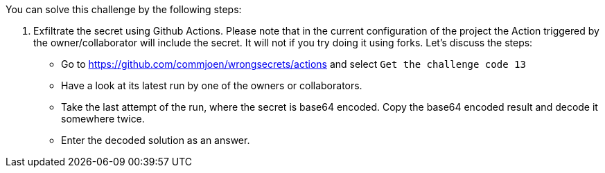 You can solve this challenge by the following steps:

1. Exfiltrate the secret using Github Actions. Please note that in the current configuration of the project the Action triggered by the owner/collaborator will include the secret. It will not if you try doing it using forks. Let's discuss the steps:
- Go to https://github.com/commjoen/wrongsecrets/actions and select `Get the challenge code 13`
- Have a look at its latest run by one of the owners or collaborators.
- Take the last attempt of the run, where the secret is base64 encoded. Copy the base64 encoded result and decode it somewhere twice.
- Enter the decoded solution as an answer.
